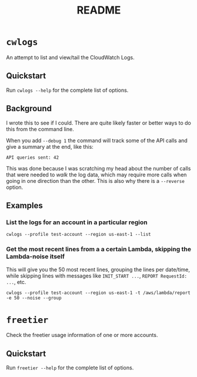 #+TITLE: README

* =cwlogs=
An attempt to list and view/tail the CloudWatch Logs.

** Quickstart
Run =cwlogs --help= for the complete list of options.

** Background
I wrote this to see if I could. There are quite likely faster or better ways to do this from the command line.

When you add =--debug 1= the command will track some of the API calls and give a summary at the end, like this:
#+begin_src text
          API queries sent: 42
#+end_src

This was done because I was scratching my head about the number of calls that were needed to /walk/ the log data, which may require more calls when going in one direction than the other. This is also why there is a =--reverse= option.

** Examples
*** List the logs for an account in a particular region
#+begin_src shell
  cwlogs --profile test-account --region us-east-1 --list
#+end_src
*** Get the most recent lines from a a certain Lambda, skipping the Lambda-noise itself
This will give you the 50 most recent lines, grouping the lines per date/time, while skipping lines with messages like =INIT_START ...=, =REPORT RequestId: ...=, etc.
#+begin_src shell
  cwlogs --profile test-account --region us-east-1 -t /aws/lambda/report -e 50 --noise --group
#+end_src

* =freetier=
Check the freetier usage information of one or more accounts.

** Quickstart
Run =freetier --help= for the complete list of options.
